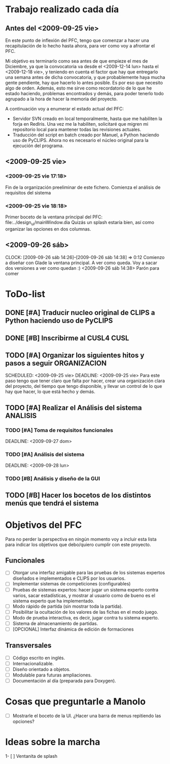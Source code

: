 * Trabajo realizado cada día
** Antes del <2009-09-25 vie>

En este punto de inflexión del PFC, tengo que comenzar a hacer una
recapitulación de lo hecho hasta ahora, para ver como voy a afrontar el PFC.

Mi objetivo es terminarlo como sea antes de que empieze el mes de Diciembre, 
ya que la convocatoria va desde el <2009-12-14 lun> hasta el <2009-12-18 vie>,
y teniendo en cuenta el factor que hay que entregarlo una semana antes de 
dicha convocatoria, y que probablemente haya mucha gente pendiente, hay que
hacerlo lo antes posible. Es por eso que necesito algo de orden. Además, 
esto me sirve como recordatorio de lo que he estado haciendo, problemas 
encontrados y demás, para poder tenerlo todo agrupado a la hora de hacer la
memoria del proyecto.

A continuación voy a enumerar el estado actual del PFC:

+ Servidor SVN creado en local temporalmente, hasta que me habiliten la
  forja en RedIris. Una vez me la habiliten, solicitaré que migren mi 
  repositorio local para mantener todas las revisiones actuales.
+ Traducción del script en batch creado por Manuel, a Python haciendo uso
  de PyCLIPS. Ahora no es necesario el núcleo original para la ejecución
  del programa.

** <2009-09-25 vie>
*** <2009-09-25 vie 17:18> 

Fin de la organización preeliminar de este fichero. Comienza el análisis de
requisitos del sistema

*** <2009-09-25 vie 18:18>

Primer boceto de la ventana principal del PFC: file:../design_ui/mainWindow.dia
Quizás un splash estaría bien, así como organizar las opciones en dos columnas.

** <2009-09-26 sáb>
    CLOCK: [2009-09-26 sáb 14:26]--[2009-09-26 sáb 14:38] =>  0:12
    Comienzo a diseñar con Glade la ventana principal. A ver como queda.
    Voy a sacar dos versiones a ver como quedan :)
    <2009-09-26 sáb 14:38> Parón para comer

* ToDo-list
** DONE [#A] Traducir nucleo original de CLIPS a Python haciendo uso de PyCLIPS
** DONE [#B] Inscribirme al CUSL4					  :CUSL:
** TODO [#A] Organizar los siguientes hitos y pasos a seguir   :ORGANIZACION:
   SCHEDULED: <2009-09-25 vie> 
   DEADLINE: <2009-09-25 vie>
Para este paso tengo que tener claro que falta por hacer, crear una 
organización clara del proyecto, del tiempo que tengo disponible, y llevar 
un control de lo que hay que hacer, lo que está hecho y demás.
** TODO [#A] Realizar el Análisis del sistema			      :ANALISIS:
*** TODO [#A] Toma de requisitos funcionales
    SCHEDULED: <2009-09-25 vie>
    DEADLINE: <2009-09-27 dom>
*** TODO [#A] Análisis del sistema
    SCHEDULED: <2009-09-26 sáb>
    DEADLINE: <2009-09-28 lun>
*** TODO [#B] Análisis y diseño de la GUI
** TODO [#B] Hacer los bocetos de los distintos menús que tendrá el sistema

* Objetivos del PFC

Para no perder la perspectiva en ningún momento voy a incluir esta lista
para indicar los objetivos que debo/quiero cumplir con este proyecto.

** Funcionales
- [ ] Otorgar una interfaz amigable para las pruebas de los sistemas expertos 
      diseñados e implementados e CLIPS por los usuarios.
- [ ] Implementar sistemas de competiciones (configurables)
- [ ] Pruebas de sistemas expertos: hacer jugar un sistema experto contra
      varios, sacar estadísticas, y mostrar al usuario como de bueno es
      el sistema experto que ha implementado.
- [ ] Modo rápido de partida (sin mostrar toda la partida).
- [ ] Posibilitar la ocultación de los valores de las fichas en el modo juego.
- [ ] Modo de prueba interactiva, es decir, jugar contra tu sistema experto.
- [ ] Sistema de almacenamiento de partidas.
- [ ] [OPCIONAL] Interfaz dinámica de edición de formaciones

** Transversales
- [ ] Código escrito en inglés.
- [ ] Internacionalizable.
- [ ] Diseño orientado a objetos.
- [ ] Modulable para futuras ampliaciones.
- [ ] Documentación al día (preparada para Doxygen).

* Cosas que preguntarle a Manolo
- [ ] Mostrarle el boceto de la UI. ¿Hacer una barra de menus repitiendo las
      opciones?

* Ideas sobre la marcha
1- [ ] Ventanita de splash
